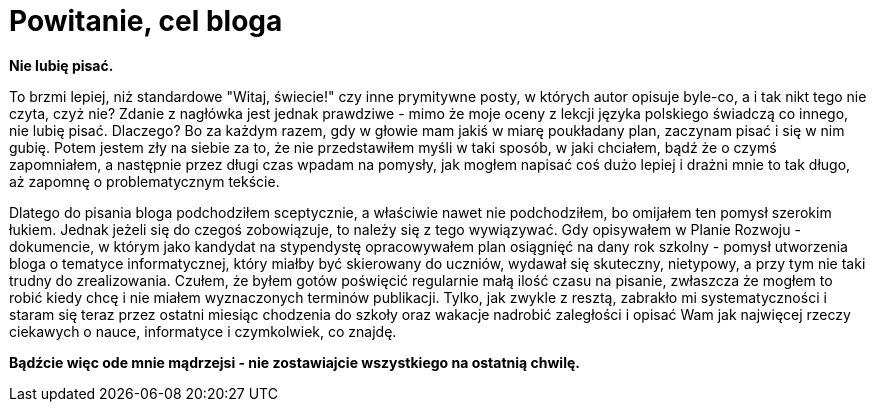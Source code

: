 = Powitanie, cel bloga

*Nie lubię pisać.*

To brzmi lepiej, niż standardowe "Witaj, świecie!" czy inne prymitywne posty, w których autor opisuje byle-co, a i tak nikt tego nie czyta, czyż nie? Zdanie z nagłówka jest jednak prawdziwe - mimo że moje oceny z lekcji języka polskiego świadczą co innego, nie lubię pisać. Dlaczego? Bo za każdym razem, gdy w głowie mam jakiś w miarę poukładany plan, zaczynam pisać i się w nim gubię. Potem jestem zły na siebie za to, że nie przedstawiłem myśli w taki sposób, w jaki chciałem, bądź że o czymś zapomniałem, a następnie przez długi czas wpadam na pomysły, jak mogłem napisać coś dużo lepiej i drażni mnie to tak długo, aż zapomnę o problematycznym tekście. 

Dlatego do pisania bloga podchodziłem sceptycznie, a właściwie nawet nie podchodziłem, bo omijałem ten pomysł szerokim łukiem. Jednak jeżeli się do czegoś zobowiązuje, to należy się z tego wywiązywać. Gdy opisywałem w Planie Rozwoju - dokumencie, w którym jako kandydat na stypendystę opracowywałem plan osiągnięć na dany rok szkolny - pomysł utworzenia bloga o tematyce informatycznej, który miałby być skierowany do uczniów, wydawał się skuteczny, nietypowy, a przy tym nie taki trudny do zrealizowania. Czułem, że byłem gotów poświęcić regularnie małą ilość czasu na pisanie, zwłaszcza że mogłem to robić kiedy chcę i nie miałem wyznaczonych terminów publikacji. Tylko, jak zwykle z resztą, zabrakło mi systematyczności i staram się teraz przez ostatni miesiąc chodzenia do szkoły oraz wakacje nadrobić zaległości i opisać Wam jak najwięcej rzeczy ciekawych o nauce, informatyce i czymkolwiek, co znajdę.

*Bądźcie więc ode mnie mądrzejsi - nie zostawiajcie wszystkiego na ostatnią chwilę.*